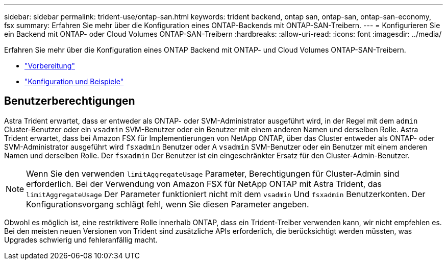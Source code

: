 ---
sidebar: sidebar 
permalink: trident-use/ontap-san.html 
keywords: trident backend, ontap san, ontap-san, ontap-san-economy, fsx 
summary: Erfahren Sie mehr über die Konfiguration eines ONTAP-Backends mit ONTAP-SAN-Treibern. 
---
= Konfigurieren Sie ein Backend mit ONTAP- oder Cloud Volumes ONTAP-SAN-Treibern
:hardbreaks:
:allow-uri-read: 
:icons: font
:imagesdir: ../media/


Erfahren Sie mehr über die Konfiguration eines ONTAP Backend mit ONTAP- und Cloud Volumes ONTAP-SAN-Treibern.

* link:ontap-san-prep.html["Vorbereitung"^]
* link:ontap-san-examples.html["Konfiguration und Beispiele"^]




== Benutzerberechtigungen

Astra Trident erwartet, dass er entweder als ONTAP- oder SVM-Administrator ausgeführt wird, in der Regel mit dem `admin` Cluster-Benutzer oder ein `vsadmin` SVM-Benutzer oder ein Benutzer mit einem anderen Namen und derselben Rolle. Astra Trident erwartet, dass bei Amazon FSX für Implementierungen von NetApp ONTAP, über das Cluster entweder als ONTAP- oder SVM-Administrator ausgeführt wird `fsxadmin` Benutzer oder A `vsadmin` SVM-Benutzer oder ein Benutzer mit einem anderen Namen und derselben Rolle. Der `fsxadmin` Der Benutzer ist ein eingeschränkter Ersatz für den Cluster-Admin-Benutzer.


NOTE: Wenn Sie den verwenden `limitAggregateUsage` Parameter, Berechtigungen für Cluster-Admin sind erforderlich. Bei der Verwendung von Amazon FSX für NetApp ONTAP mit Astra Trident, das `limitAggregateUsage` Der Parameter funktioniert nicht mit dem `vsadmin` Und `fsxadmin` Benutzerkonten. Der Konfigurationsvorgang schlägt fehl, wenn Sie diesen Parameter angeben.

Obwohl es möglich ist, eine restriktivere Rolle innerhalb ONTAP, dass ein Trident-Treiber verwenden kann, wir nicht empfehlen es. Bei den meisten neuen Versionen von Trident sind zusätzliche APIs erforderlich, die berücksichtigt werden müssten, was Upgrades schwierig und fehleranfällig macht.
